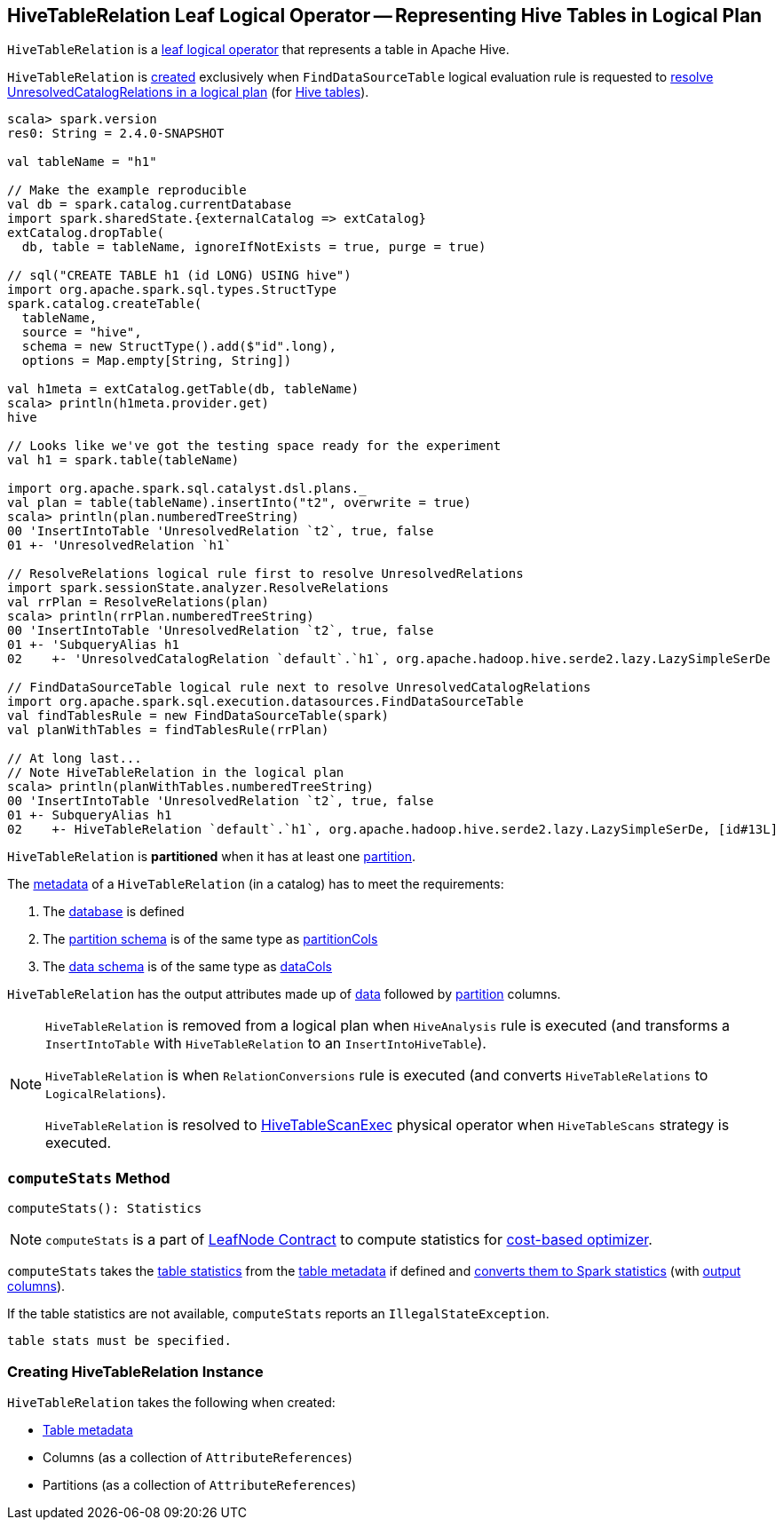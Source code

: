 == [[HiveTableRelation]] HiveTableRelation Leaf Logical Operator -- Representing Hive Tables in Logical Plan

`HiveTableRelation` is a link:spark-sql-LogicalPlan-LeafNode.adoc[leaf logical operator] that represents a table in Apache Hive.

`HiveTableRelation` is <<creating-instance, created>> exclusively when `FindDataSourceTable` logical evaluation rule is requested to link:spark-sql-FindDataSourceTable.adoc#apply[resolve UnresolvedCatalogRelations in a logical plan] (for link:spark-sql-FindDataSourceTable.adoc#readHiveTable[Hive tables]).

[source, scala]
----
scala> spark.version
res0: String = 2.4.0-SNAPSHOT

val tableName = "h1"

// Make the example reproducible
val db = spark.catalog.currentDatabase
import spark.sharedState.{externalCatalog => extCatalog}
extCatalog.dropTable(
  db, table = tableName, ignoreIfNotExists = true, purge = true)

// sql("CREATE TABLE h1 (id LONG) USING hive")
import org.apache.spark.sql.types.StructType
spark.catalog.createTable(
  tableName,
  source = "hive",
  schema = new StructType().add($"id".long),
  options = Map.empty[String, String])

val h1meta = extCatalog.getTable(db, tableName)
scala> println(h1meta.provider.get)
hive

// Looks like we've got the testing space ready for the experiment
val h1 = spark.table(tableName)

import org.apache.spark.sql.catalyst.dsl.plans._
val plan = table(tableName).insertInto("t2", overwrite = true)
scala> println(plan.numberedTreeString)
00 'InsertIntoTable 'UnresolvedRelation `t2`, true, false
01 +- 'UnresolvedRelation `h1`

// ResolveRelations logical rule first to resolve UnresolvedRelations
import spark.sessionState.analyzer.ResolveRelations
val rrPlan = ResolveRelations(plan)
scala> println(rrPlan.numberedTreeString)
00 'InsertIntoTable 'UnresolvedRelation `t2`, true, false
01 +- 'SubqueryAlias h1
02    +- 'UnresolvedCatalogRelation `default`.`h1`, org.apache.hadoop.hive.serde2.lazy.LazySimpleSerDe

// FindDataSourceTable logical rule next to resolve UnresolvedCatalogRelations
import org.apache.spark.sql.execution.datasources.FindDataSourceTable
val findTablesRule = new FindDataSourceTable(spark)
val planWithTables = findTablesRule(rrPlan)

// At long last...
// Note HiveTableRelation in the logical plan
scala> println(planWithTables.numberedTreeString)
00 'InsertIntoTable 'UnresolvedRelation `t2`, true, false
01 +- SubqueryAlias h1
02    +- HiveTableRelation `default`.`h1`, org.apache.hadoop.hive.serde2.lazy.LazySimpleSerDe, [id#13L]
----

[[isPartitioned]]
`HiveTableRelation` is *partitioned* when it has at least one <<partitionCols, partition>>.

The link:spark-sql-CatalogTable.adoc[metadata] of a `HiveTableRelation` (in a catalog) has to meet the requirements:

1. The link:spark-sql-CatalogTable.adoc#identifier[database] is defined
1. The link:spark-sql-CatalogTable.adoc#partitionSchema[partition schema] is of the same type as <<partitionCols, partitionCols>>
1. The link:spark-sql-CatalogTable.adoc#dataSchema[data schema] is of the same type as <<dataCols, dataCols>>

[[output]]
`HiveTableRelation` has the output attributes made up of <<dataCols, data>> followed by <<partitionCols, partition>> columns.

[NOTE]
====
`HiveTableRelation` is removed from a logical plan when `HiveAnalysis` rule is executed (and transforms a `InsertIntoTable` with `HiveTableRelation` to an `InsertIntoHiveTable`).

`HiveTableRelation` is when `RelationConversions` rule is executed (and converts `HiveTableRelations` to `LogicalRelations`).

`HiveTableRelation` is resolved to link:spark-sql-SparkPlan-HiveTableScanExec.adoc[HiveTableScanExec] physical operator when `HiveTableScans` strategy is executed.
====

=== [[computeStats]] `computeStats` Method

[source, scala]
----
computeStats(): Statistics
----

NOTE: `computeStats` is a part of link:spark-sql-LogicalPlan-LeafNode.adoc#computeStats[LeafNode Contract] to compute statistics for link:spark-sql-cost-based-optimization.adoc[cost-based optimizer].

`computeStats` takes the link:spark-sql-CatalogTable.adoc#stats[table statistics] from the <<tableMeta, table metadata>> if defined and link:spark-sql-CatalogStatistics.adoc#toPlanStats[converts them to Spark statistics] (with <<output, output columns>>).

If the table statistics are not available, `computeStats` reports an `IllegalStateException`.

```
table stats must be specified.
```

=== [[creating-instance]] Creating HiveTableRelation Instance

`HiveTableRelation` takes the following when created:

* [[tableMeta]] link:spark-sql-CatalogTable.adoc[Table metadata]
* [[dataCols]] Columns (as a collection of `AttributeReferences`)
* [[partitionCols]] Partitions (as a collection of `AttributeReferences`)
